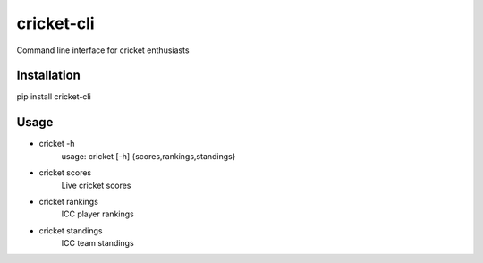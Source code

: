 cricket-cli
===========

.. image:: https://travis-ci.org/cbirajdar/cricket-cli.svg
    :target: https://travis-ci.org/cbirajdar/cricket-cli

.. image:: https://img.shields.io/pypi/pyversions/cricket-cli.svg
    :target: https://pypi.python.org/pypi/cricket-cli

Command line interface for cricket enthusiasts


Installation
------------

pip install cricket-cli

Usage
-----

* cricket -h
    usage: cricket [-h] {scores,rankings,standings}

* cricket scores
    Live cricket scores

* cricket rankings
    ICC player rankings

* cricket standings
    ICC team standings
